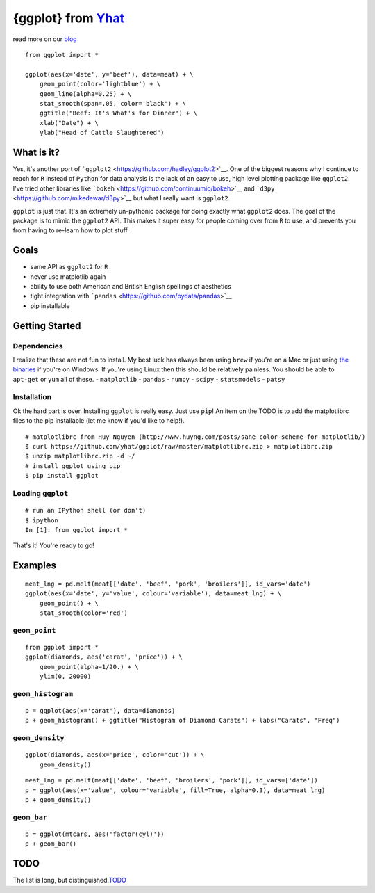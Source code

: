 {ggplot} from `Yhat <http://yhathq.com>`__
==========================================

read more on our
`blog <http://blog.yhathq.com/posts/ggplot-for-python.html>`__

::

    from ggplot import *

    ggplot(aes(x='date', y='beef'), data=meat) + \
        geom_point(color='lightblue') + \
        geom_line(alpha=0.25) + \
        stat_smooth(span=.05, color='black') + \
        ggtitle("Beef: It's What's for Dinner") + \
        xlab("Date") + \
        ylab("Head of Cattle Slaughtered")

What is it?
~~~~~~~~~~~

Yes, it's another port of
```ggplot2`` <https://github.com/hadley/ggplot2>`__. One of the biggest
reasons why I continue to reach for ``R`` instead of ``Python`` for data
analysis is the lack of an easy to use, high level plotting package like
``ggplot2``. I've tried other libraries like
```bokeh`` <https://github.com/continuumio/bokeh>`__ and
```d3py`` <https://github.com/mikedewar/d3py>`__ but what I really want
is ``ggplot2``.

``ggplot`` is just that. It's an extremely un-pythonic package for doing
exactly what ``ggplot2`` does. The goal of the package is to mimic the
``ggplot2`` API. This makes it super easy for people coming over from
``R`` to use, and prevents you from having to re-learn how to plot
stuff.

Goals
~~~~~

-  same API as ``ggplot2`` for ``R``
-  never use matplotlib again
-  ability to use both American and British English spellings of
   aesthetics
-  tight integration with
   ```pandas`` <https://github.com/pydata/pandas>`__
-  pip installable

Getting Started
~~~~~~~~~~~~~~~

Dependencies
^^^^^^^^^^^^

I realize that these are not fun to install. My best luck has always
been using ``brew`` if you're on a Mac or just using `the
binaries <http://www.lfd.uci.edu/~gohlke/pythonlibs/>`__ if you're on
Windows. If you're using Linux then this should be relatively painless.
You should be able to ``apt-get`` or ``yum`` all of these. -
``matplotlib`` - ``pandas`` - ``numpy`` - ``scipy`` - ``statsmodels`` -
``patsy``

Installation
^^^^^^^^^^^^

Ok the hard part is over. Installing ``ggplot`` is really easy. Just use
``pip``! An item on the TODO is to add the matplotlibrc files to the pip
installable (let me know if you'd like to help!).

::

    # matplotlibrc from Huy Nguyen (http://www.huyng.com/posts/sane-color-scheme-for-matplotlib/)
    $ curl https://github.com/yhat/ggplot/raw/master/matplotlibrc.zip > matplotlibrc.zip 
    $ unzip matplotlibrc.zip -d ~/
    # install ggplot using pip
    $ pip install ggplot

Loading ``ggplot``
^^^^^^^^^^^^^^^^^^

::

    # run an IPython shell (or don't)
    $ ipython
    In [1]: from ggplot import *

That's it! You're ready to go!

Examples
~~~~~~~~

::

    meat_lng = pd.melt(meat[['date', 'beef', 'pork', 'broilers']], id_vars='date')
    ggplot(aes(x='date', y='value', colour='variable'), data=meat_lng) + \
        geom_point() + \
        stat_smooth(color='red')

``geom_point``
^^^^^^^^^^^^^^

::

    from ggplot import *
    ggplot(diamonds, aes('carat', 'price')) + \
        geom_point(alpha=1/20.) + \
        ylim(0, 20000)

``geom_histogram``
^^^^^^^^^^^^^

::

    p = ggplot(aes(x='carat'), data=diamonds)
    p + geom_histogram() + ggtitle("Histogram of Diamond Carats") + labs("Carats", "Freq") 

``geom_density``
^^^^^^^^^^^^^^^^

::

    ggplot(diamonds, aes(x='price', color='cut')) + \
        geom_density()

::

    meat_lng = pd.melt(meat[['date', 'beef', 'broilers', 'pork']], id_vars=['date'])
    p = ggplot(aes(x='value', colour='variable', fill=True, alpha=0.3), data=meat_lng)
    p + geom_density()

``geom_bar``
^^^^^^^^^^^^

::

    p = ggplot(mtcars, aes('factor(cyl)'))
    p + geom_bar()

TODO
~~~~

The list is long, but
distinguished.\ `TODO <https://github.com/yhat/ggplot/blob/master/TODO.md>`__
